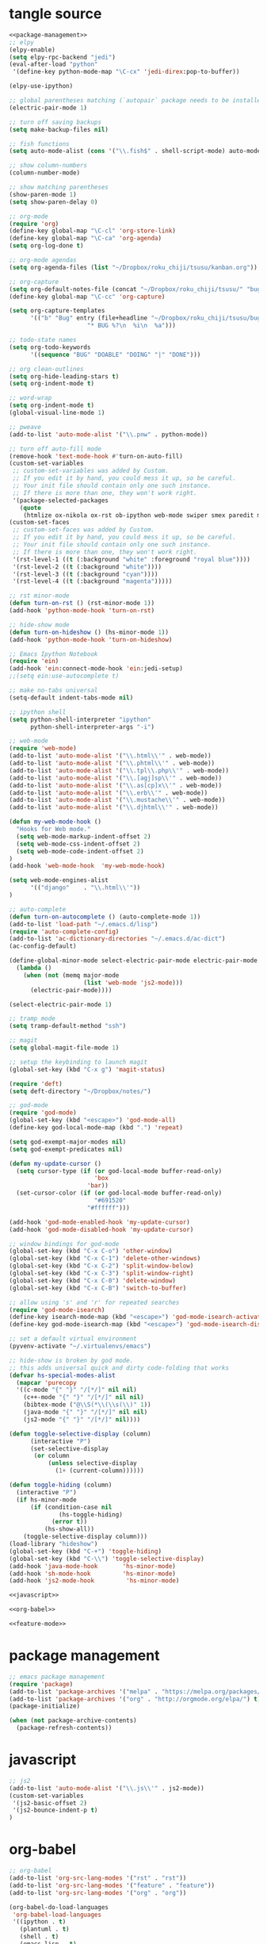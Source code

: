 * tangle source
#+BEGIN_SRC emacs-lisp :tangle init.el
  <<package-management>>
  ;; elpy
  (elpy-enable)
  (setq elpy-rpc-backend "jedi")
  (eval-after-load "python"
   '(define-key python-mode-map "\C-cx" 'jedi-direx:pop-to-buffer))

  (elpy-use-ipython)

  ;; global parentheses matching (`autopair` package needs to be installed)
  (electric-pair-mode 1)

  ;; turn off saving backups
  (setq make-backup-files nil)

  ;; fish functions
  (setq auto-mode-alist (cons '("\\.fish$" . shell-script-mode) auto-mode-alist))

  ;; show column-numbers
  (column-number-mode)

  ;; show matching parentheses
  (show-paren-mode 1)
  (setq show-paren-delay 0)

  ;; org-mode
  (require 'org)
  (define-key global-map "\C-cl" 'org-store-link)
  (define-key global-map "\C-ca" 'org-agenda)
  (setq org-log-done t)

  ;; org-mode agendas
  (setq org-agenda-files (list "~/Dropbox/roku_chiji/tsusu/kanban.org"))

  ;; org-capture
  (setq org-default-notes-file (concat "~/Dropbox/roku_chiji/tsusu/" "bugs.org"))
  (define-key global-map "\C-cc" 'org-capture)

  (setq org-capture-templates
        '(("b" "Bug" entry (file+headline "~/Dropbox/roku_chiji/tsusu/bugs.org" "Bugs")
                        "* BUG %?\n  %i\n  %a")))

  ;; todo-state names
  (setq org-todo-keywords
        '((sequence "BUG" "DOABLE" "DOING" "|" "DONE")))

  ;; org clean-outlines
  (setq org-hide-leading-stars t)
  (setq org-indent-mode t)

  ;; word-wrap
  (setq org-indent-mode t)
  (global-visual-line-mode 1)

  ;; pweave
  (add-to-list 'auto-mode-alist '("\\.pnw" . python-mode))

  ;; turn off auto-fill mode
  (remove-hook 'text-mode-hook #'turn-on-auto-fill)
  (custom-set-variables
   ;; custom-set-variables was added by Custom.
   ;; If you edit it by hand, you could mess it up, so be careful.
   ;; Your init file should contain only one such instance.
   ;; If there is more than one, they won't work right.
   '(package-selected-packages
     (quote
      (htmlize ox-nikola ox-rst ob-ipython web-mode swiper smex paredit magit jedi ido-ubiquitous idle-highlight-mode god-mode fuzzy feature-mode elpy ein-mumamo deft csv-mode autopair ac-js2))))
  (custom-set-faces
   ;; custom-set-faces was added by Custom.
   ;; If you edit it by hand, you could mess it up, so be careful.
   ;; Your init file should contain only one such instance.
   ;; If there is more than one, they won't work right.
   '(rst-level-1 ((t (:background "white" :foreground "royal blue"))))
   '(rst-level-2 ((t (:background "white"))))
   '(rst-level-3 ((t (:background "cyan"))))
   '(rst-level-4 ((t (:background "magenta")))))

  ;; rst minor-mode
  (defun turn-on-rst () (rst-minor-mode 1))
  (add-hook 'python-mode-hook 'turn-on-rst)

  ;; hide-show mode
  (defun turn-on-hideshow () (hs-minor-mode 1))
  (add-hook 'python-mode-hook 'turn-on-hideshow)

  ;; Emacs Ipython Notebook
  (require 'ein)
  (add-hook 'ein:connect-mode-hook 'ein:jedi-setup)
  ;;(setq ein:use-autocomplete t)

  ;; make no-tabs universal
  (setq-default indent-tabs-mode nil)

  ;; ipython shell
  (setq python-shell-interpreter "ipython"
        python-shell-interpreter-args "-i")

  ;; web-mode
  (require 'web-mode)
  (add-to-list 'auto-mode-alist '("\\.html\\'" . web-mode))
  (add-to-list 'auto-mode-alist '("\\.phtml\\'" . web-mode))
  (add-to-list 'auto-mode-alist '("\\.tpl\\.php\\'" . web-mode))
  (add-to-list 'auto-mode-alist '("\\.[agj]sp\\'" . web-mode))
  (add-to-list 'auto-mode-alist '("\\.as[cp]x\\'" . web-mode))
  (add-to-list 'auto-mode-alist '("\\.erb\\'" . web-mode))
  (add-to-list 'auto-mode-alist '("\\.mustache\\'" . web-mode))
  (add-to-list 'auto-mode-alist '("\\.djhtml\\'" . web-mode))

  (defun my-web-mode-hook ()
    "Hooks for Web mode."
    (setq web-mode-markup-indent-offset 2)
    (setq web-mode-css-indent-offset 2)
    (setq web-mode-code-indent-offset 2)
  )
  (add-hook 'web-mode-hook  'my-web-mode-hook)

  (setq web-mode-engines-alist
        '(("django"    . "\\.html\\'"))
  )

  ;; auto-complete
  (defun turn-on-autocomplete () (auto-complete-mode 1))
  (add-to-list 'load-path "~/.emacs.d/lisp")
  (require 'auto-complete-config)
  (add-to-list 'ac-dictionary-directories "~/.emacs.d/ac-dict")
  (ac-config-default)

  (define-global-minor-mode select-electric-pair-mode electric-pair-mode
    (lambda ()
      (when (not (memq major-mode
                       (list 'web-mode 'js2-mode)))
        (electric-pair-mode))))

  (select-electric-pair-mode 1)

  ;; tramp mode
  (setq tramp-default-method "ssh")

  ;; magit
  (setq global-magit-file-mode 1)

  ;; setup the keybinding to launch magit
  (global-set-key (kbd "C-x g") 'magit-status)

  (require 'deft)
  (setq deft-directory "~/Dropbox/notes/")

  ;; god-mode
  (require 'god-mode)
  (global-set-key (kbd "<escape>") 'god-mode-all)
  (define-key god-local-mode-map (kbd ".") 'repeat)

  (setq god-exempt-major-modes nil)
  (setq god-exempt-predicates nil)

  (defun my-update-cursor ()
    (setq cursor-type (if (or god-local-mode buffer-read-only)
                          'box
                        'bar))
    (set-cursor-color (if (or god-local-mode buffer-read-only)
                          "#691520"
                        "#ffffff")))

  (add-hook 'god-mode-enabled-hook 'my-update-cursor)
  (add-hook 'god-mode-disabled-hook 'my-update-cursor)

  ;; window bindings for god-mode
  (global-set-key (kbd "C-x C-o") 'other-window)
  (global-set-key (kbd "C-x C-1") 'delete-other-windows)
  (global-set-key (kbd "C-x C-2") 'split-window-below)
  (global-set-key (kbd "C-x C-3") 'split-window-right)
  (global-set-key (kbd "C-x C-0") 'delete-window)
  (global-set-key (kbd "C-x C-B") 'switch-to-buffer)

  ;; allow using 's' and 'r' for repeated searches
  (require 'god-mode-isearch)
  (define-key isearch-mode-map (kbd "<escape>") 'god-mode-isearch-activate)
  (define-key god-mode-isearch-map (kbd "<escape>") 'god-mode-isearch-disable)

  ;; set a default virtual environment
  (pyvenv-activate "~/.virtualenvs/emacs")

  ;; hide-show is broken by god mode.
  ;; this adds universal quick and dirty code-folding that works
  (defvar hs-special-modes-alist
    (mapcar 'purecopy
    '((c-mode "{" "}" "/[*/]" nil nil)
      (c++-mode "{" "}" "/[*/]" nil nil)
      (bibtex-mode ("@\\S(*\\(\\s(\\)" 1))
      (java-mode "{" "}" "/[*/]" nil nil)
      (js2-mode "{" "}" "/[*/]" nil))))

  (defun toggle-selective-display (column)
        (interactive "P")
        (set-selective-display
         (or column
             (unless selective-display
               (1+ (current-column))))))

  (defun toggle-hiding (column)
    (interactive "P")
    (if hs-minor-mode
        (if (condition-case nil
                (hs-toggle-hiding)
              (error t))
            (hs-show-all))
      (toggle-selective-display column)))
  (load-library "hideshow")
  (global-set-key (kbd "C-+") 'toggle-hiding)
  (global-set-key (kbd "C-\\") 'toggle-selective-display)
  (add-hook 'java-mode-hook       'hs-minor-mode)
  (add-hook 'sh-mode-hook         'hs-minor-mode)
  (add-hook 'js2-mode-hook         'hs-minor-mode)

  <<javascript>>

  <<org-babel>>

  <<feature-mode>>
#+END_SRC
* package management
#+NAME: package-management
#+BEGIN_SRC emacs-lisp
  ;; emacs package management
  (require 'package)
  (add-to-list 'package-archives '("melpa" . "https://melpa.org/packages/") t)
  (add-to-list 'package-archives '("org" . "http://orgmode.org/elpa/") t)
  (package-initialize)

  (when (not package-archive-contents)
    (package-refresh-contents))
#+END_SRC
* javascript
#+NAME: javascript
#+BEGIN_SRC emacs-lisp
;; js2
(add-to-list 'auto-mode-alist '("\\.js\\'" . js2-mode))
(custom-set-variables
 '(js2-basic-offset 2)
 '(js2-bounce-indent-p t)
)
#+END_SRC
* org-babel
#+NAME: org-babel
#+BEGIN_SRC emacs-lisp
  ;; org-babel
  (add-to-list 'org-src-lang-modes '("rst" . "rst"))
  (add-to-list 'org-src-lang-modes '("feature" . "feature"))
  (add-to-list 'org-src-lang-modes '("org" . "org"))

  (org-babel-do-load-languages
   'org-babel-load-languages
   '((ipython . t)
     (plantuml . t)
     (shell . t)
     (emacs-lisp . t)
     ))

  (setq org-plantuml-jar-path (expand-file-name "/usr/share/plantuml/plantuml.jar"))

  ;; don't confirm block evaluation
  (setq org-confirm-babel-evaluate nil)

  ;;; display/update images in the buffer after evaluation
  (add-hook 'org-babel-after-execute-hook 'org-display-inline-images 'append)

  ;; noweb expansion only when you tangle
  (setq org-babel-default-header-args
        (cons '(:noweb . "tangle")
              (assq-delete-all :noweb org-babel-default-header-args))
        )

  ;; syntax highlighting in org-files
  (setq org-src-fontify-natively t)

  ;; export org to rst
  (require 'ox-rst)


  ;; export org to nikola
  (require 'ox-nikola)

  ;; export to latex/pdf
  (require 'ox-latex)

  ;; syntax-highlighting for pdf's
  (add-to-list 'org-latex-packages-alist '("" "minted"))
  (setq org-latex-listings 'minted)
  (setq org-latex-pdf-process '("pdflatex -shell-escape -interaction nonstopmode -output-directory %o %f"))
#+END_SRC
* Feature Mode
#+NAME: feature-mode
#+BEGIN_SRC emacs-lisp
  (add-to-list 'auto-mode-alist '("\\.feature" . feature-mode))
#+END_SRC
